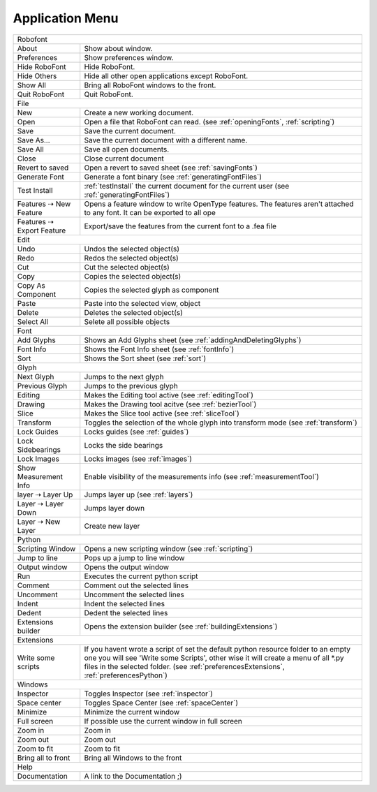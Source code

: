 .. _applicationMenu:

Application Menu
================

.. cssclass:: doctable

+---------------------------------------------------------------+--------------------------------------------------------------------------------------------------------------------------------------------------------------------------------------------------------------------------------------------------------------------+
| Robofont                                                                                                                                                                                                                                                                                                                           |
+---------------------------------------------------------------+--------------------------------------------------------------------------------------------------------------------------------------------------------------------------------------------------------------------------------------------------------------------+
| About                                                         | Show about window.                                                                                                                                                                                                                                                 |
+---------------------------------------------------------------+--------------------------------------------------------------------------------------------------------------------------------------------------------------------------------------------------------------------------------------------------------------------+
| Preferences                                                   | Show preferences window.                                                                                                                                                                                                                                           |
+---------------------------------------------------------------+--------------------------------------------------------------------------------------------------------------------------------------------------------------------------------------------------------------------------------------------------------------------+
| Hide RoboFont                                                 | Hide RoboFont.                                                                                                                                                                                                                                                     |
+---------------------------------------------------------------+--------------------------------------------------------------------------------------------------------------------------------------------------------------------------------------------------------------------------------------------------------------------+
| Hide Others                                                   | Hide all other open applications except RoboFont.                                                                                                                                                                                                                  |
+---------------------------------------------------------------+--------------------------------------------------------------------------------------------------------------------------------------------------------------------------------------------------------------------------------------------------------------------+
| Show All                                                      | Bring all RoboFont windows to the front.                                                                                                                                                                                                                           |
+---------------------------------------------------------------+--------------------------------------------------------------------------------------------------------------------------------------------------------------------------------------------------------------------------------------------------------------------+
| Quit RoboFont                                                 | Quit RoboFont.                                                                                                                                                                                                                                                     |
+---------------------------------------------------------------+--------------------------------------------------------------------------------------------------------------------------------------------------------------------------------------------------------------------------------------------------------------------+
| File                                                                                                                                                                                                                                                                                                                               |
+---------------------------------------------------------------+--------------------------------------------------------------------------------------------------------------------------------------------------------------------------------------------------------------------------------------------------------------------+
| New                                                           | Create a new working document.                                                                                                                                                                                                                                     |
+---------------------------------------------------------------+--------------------------------------------------------------------------------------------------------------------------------------------------------------------------------------------------------------------------------------------------------------------+
| Open                                                          | Open a file that RoboFont can read. (see :ref:`openingFonts`, :ref:`scripting`)                                                                                                                                                                                    |
+---------------------------------------------------------------+--------------------------------------------------------------------------------------------------------------------------------------------------------------------------------------------------------------------------------------------------------------------+
| Save                                                          | Save the current document.                                                                                                                                                                                                                                         |
+---------------------------------------------------------------+--------------------------------------------------------------------------------------------------------------------------------------------------------------------------------------------------------------------------------------------------------------------+
| Save As...                                                    | Save the current document with a different name.                                                                                                                                                                                                                   |
+---------------------------------------------------------------+--------------------------------------------------------------------------------------------------------------------------------------------------------------------------------------------------------------------------------------------------------------------+
| Save All                                                      | Save all open documents.                                                                                                                                                                                                                                           |
+---------------------------------------------------------------+--------------------------------------------------------------------------------------------------------------------------------------------------------------------------------------------------------------------------------------------------------------------+
| Close                                                         | Close current document                                                                                                                                                                                                                                             |
+---------------------------------------------------------------+--------------------------------------------------------------------------------------------------------------------------------------------------------------------------------------------------------------------------------------------------------------------+
| Revert to saved                                               | Open a revert to saved sheet (see :ref:`savingFonts`)                                                                                                                                                                                                              |
+---------------------------------------------------------------+--------------------------------------------------------------------------------------------------------------------------------------------------------------------------------------------------------------------------------------------------------------------+
| Generate Font                                                 | Generate a font binary (see :ref:`generatingFontFiles`)                                                                                                                                                                                                            |
+---------------------------------------------------------------+--------------------------------------------------------------------------------------------------------------------------------------------------------------------------------------------------------------------------------------------------------------------+
| Test Install                                                  | :ref:`testInstall` the current document for the current user (see :ref:`generatingFontFiles`)                                                                                                                                                                      |
+---------------------------------------------------------------+--------------------------------------------------------------------------------------------------------------------------------------------------------------------------------------------------------------------------------------------------------------------+
| Features ⇢ New Feature                                        | Opens a feature window to write OpenType features. The features aren't attached to any font. It can be exported to all ope                                                                                                                                         |
+---------------------------------------------------------------+--------------------------------------------------------------------------------------------------------------------------------------------------------------------------------------------------------------------------------------------------------------------+
| Features ⇢ Export Feature                                     | Export/save the features from the current font to a .fea file                                                                                                                                                                                                      |
+---------------------------------------------------------------+--------------------------------------------------------------------------------------------------------------------------------------------------------------------------------------------------------------------------------------------------------------------+
| Edit                                                                                                                                                                                                                                                                                                                               |
+---------------------------------------------------------------+--------------------------------------------------------------------------------------------------------------------------------------------------------------------------------------------------------------------------------------------------------------------+
| Undo                                                          | Undos the selected object(s)                                                                                                                                                                                                                                       |
+---------------------------------------------------------------+--------------------------------------------------------------------------------------------------------------------------------------------------------------------------------------------------------------------------------------------------------------------+
| Redo                                                          | Redos the selected object(s)                                                                                                                                                                                                                                       |
+---------------------------------------------------------------+--------------------------------------------------------------------------------------------------------------------------------------------------------------------------------------------------------------------------------------------------------------------+
| Cut                                                           | Cut the selected object(s)                                                                                                                                                                                                                                         |
+---------------------------------------------------------------+--------------------------------------------------------------------------------------------------------------------------------------------------------------------------------------------------------------------------------------------------------------------+
| Copy                                                          | Copies the selected object(s)                                                                                                                                                                                                                                      |
+---------------------------------------------------------------+--------------------------------------------------------------------------------------------------------------------------------------------------------------------------------------------------------------------------------------------------------------------+
| Copy As Component                                             | Copies the selected glyph as component                                                                                                                                                                                                                             |
+---------------------------------------------------------------+--------------------------------------------------------------------------------------------------------------------------------------------------------------------------------------------------------------------------------------------------------------------+
| Paste                                                         | Paste into the selected view, object                                                                                                                                                                                                                               |
+---------------------------------------------------------------+--------------------------------------------------------------------------------------------------------------------------------------------------------------------------------------------------------------------------------------------------------------------+
| Delete                                                        | Deletes the selected object(s)                                                                                                                                                                                                                                     |
+---------------------------------------------------------------+--------------------------------------------------------------------------------------------------------------------------------------------------------------------------------------------------------------------------------------------------------------------+
| Select All                                                    | Selete all possible objects                                                                                                                                                                                                                                        |
+---------------------------------------------------------------+--------------------------------------------------------------------------------------------------------------------------------------------------------------------------------------------------------------------------------------------------------------------+
| Font                                                                                                                                                                                                                                                                                                                               |
+---------------------------------------------------------------+--------------------------------------------------------------------------------------------------------------------------------------------------------------------------------------------------------------------------------------------------------------------+
| Add Glyphs                                                    | Shows an Add Glyphs sheet (see :ref:`addingAndDeletingGlyphs`)                                                                                                                                                                                                     |
+---------------------------------------------------------------+--------------------------------------------------------------------------------------------------------------------------------------------------------------------------------------------------------------------------------------------------------------------+
| Font Info                                                     | Shows the Font Info sheet (see :ref:`fontInfo`)                                                                                                                                                                                                                    |
+---------------------------------------------------------------+--------------------------------------------------------------------------------------------------------------------------------------------------------------------------------------------------------------------------------------------------------------------+
| Sort                                                          | Shows the Sort sheet (see :ref:`sort`)                                                                                                                                                                                                                             |
+---------------------------------------------------------------+--------------------------------------------------------------------------------------------------------------------------------------------------------------------------------------------------------------------------------------------------------------------+
| Glyph                                                                                                                                                                                                                                                                                                                              |
+---------------------------------------------------------------+--------------------------------------------------------------------------------------------------------------------------------------------------------------------------------------------------------------------------------------------------------------------+
| Next Glyph                                                    | Jumps to the next glyph                                                                                                                                                                                                                                            |
+---------------------------------------------------------------+--------------------------------------------------------------------------------------------------------------------------------------------------------------------------------------------------------------------------------------------------------------------+
| Previous Glyph                                                | Jumps to the previous glyph                                                                                                                                                                                                                                        |
+---------------------------------------------------------------+--------------------------------------------------------------------------------------------------------------------------------------------------------------------------------------------------------------------------------------------------------------------+
| Editing                                                       | Makes the Editing tool active (see :ref:`editingTool`)                                                                                                                                                                                                             |
+---------------------------------------------------------------+--------------------------------------------------------------------------------------------------------------------------------------------------------------------------------------------------------------------------------------------------------------------+
| Drawing                                                       | Makes the Drawing tool acitve (see :ref:`bezierTool`)                                                                                                                                                                                                              |
+---------------------------------------------------------------+--------------------------------------------------------------------------------------------------------------------------------------------------------------------------------------------------------------------------------------------------------------------+
| Slice                                                         | Makes the Slice tool active (see :ref:`sliceTool`)                                                                                                                                                                                                                 |
+---------------------------------------------------------------+--------------------------------------------------------------------------------------------------------------------------------------------------------------------------------------------------------------------------------------------------------------------+
| Transform                                                     | Toggles the selection of the whole glyph into transform mode (see :ref:`transform`)                                                                                                                                                                                |
+---------------------------------------------------------------+--------------------------------------------------------------------------------------------------------------------------------------------------------------------------------------------------------------------------------------------------------------------+
| Lock Guides                                                   | Locks guides (see :ref:`guides`)                                                                                                                                                                                                                                   |
+---------------------------------------------------------------+--------------------------------------------------------------------------------------------------------------------------------------------------------------------------------------------------------------------------------------------------------------------+
| Lock Sidebearings                                             | Locks the side bearings                                                                                                                                                                                                                                            |
+---------------------------------------------------------------+--------------------------------------------------------------------------------------------------------------------------------------------------------------------------------------------------------------------------------------------------------------------+
| Lock Images                                                   | Locks images (see :ref:`images`)                                                                                                                                                                                                                                   |
+---------------------------------------------------------------+--------------------------------------------------------------------------------------------------------------------------------------------------------------------------------------------------------------------------------------------------------------------+
| Show Measurement Info                                         | Enable visibility of the measurements info (see :ref:`measurementTool`)                                                                                                                                                                                            |
+---------------------------------------------------------------+--------------------------------------------------------------------------------------------------------------------------------------------------------------------------------------------------------------------------------------------------------------------+
| layer ⇢ Layer Up                                              | Jumps layer up (see :ref:`layers`)                                                                                                                                                                                                                                 |
+---------------------------------------------------------------+--------------------------------------------------------------------------------------------------------------------------------------------------------------------------------------------------------------------------------------------------------------------+
| Layer ⇢ Layer Down                                            | Jumps layer down                                                                                                                                                                                                                                                   |
+---------------------------------------------------------------+--------------------------------------------------------------------------------------------------------------------------------------------------------------------------------------------------------------------------------------------------------------------+
| Layer ⇢ New Layer                                             | Create new layer                                                                                                                                                                                                                                                   |
+---------------------------------------------------------------+--------------------------------------------------------------------------------------------------------------------------------------------------------------------------------------------------------------------------------------------------------------------+
| Python                                                                                                                                                                                                                                                                                                                             |
+---------------------------------------------------------------+--------------------------------------------------------------------------------------------------------------------------------------------------------------------------------------------------------------------------------------------------------------------+
| Scripting Window                                              | Opens a new scripting window (see :ref:`scripting`)                                                                                                                                                                                                                |
+---------------------------------------------------------------+--------------------------------------------------------------------------------------------------------------------------------------------------------------------------------------------------------------------------------------------------------------------+
| Jump to line                                                  | Pops up a jump to line window                                                                                                                                                                                                                                      |
+---------------------------------------------------------------+--------------------------------------------------------------------------------------------------------------------------------------------------------------------------------------------------------------------------------------------------------------------+
| Output window                                                 | Opens the output window                                                                                                                                                                                                                                            |
+---------------------------------------------------------------+--------------------------------------------------------------------------------------------------------------------------------------------------------------------------------------------------------------------------------------------------------------------+
| Run                                                           | Executes the current python script                                                                                                                                                                                                                                 |
+---------------------------------------------------------------+--------------------------------------------------------------------------------------------------------------------------------------------------------------------------------------------------------------------------------------------------------------------+
| Comment                                                       | Comment out the selected lines                                                                                                                                                                                                                                     |
+---------------------------------------------------------------+--------------------------------------------------------------------------------------------------------------------------------------------------------------------------------------------------------------------------------------------------------------------+
| Uncomment                                                     | Uncomment the selected lines                                                                                                                                                                                                                                       |
+---------------------------------------------------------------+--------------------------------------------------------------------------------------------------------------------------------------------------------------------------------------------------------------------------------------------------------------------+
| Indent                                                        | Indent the selected lines                                                                                                                                                                                                                                          |
+---------------------------------------------------------------+--------------------------------------------------------------------------------------------------------------------------------------------------------------------------------------------------------------------------------------------------------------------+
| Dedent                                                        | Dedent the selected lines                                                                                                                                                                                                                                          |
+---------------------------------------------------------------+--------------------------------------------------------------------------------------------------------------------------------------------------------------------------------------------------------------------------------------------------------------------+
| Extensions builder                                            | Opens the extension builder (see :ref:`buildingExtensions`)                                                                                                                                                                                                        |
+---------------------------------------------------------------+--------------------------------------------------------------------------------------------------------------------------------------------------------------------------------------------------------------------------------------------------------------------+
| Extensions                                                                                                                                                                                                                                                                                                                         |
+---------------------------------------------------------------+--------------------------------------------------------------------------------------------------------------------------------------------------------------------------------------------------------------------------------------------------------------------+
| Write some scripts                                            | If you havent wrote a script of set the default python resource folder to an empty one you will see 'Write some Scripts', other wise it will create a menu of all \*.py files in the selected folder. (see :ref:`preferencesExtensions`, :ref:`preferencesPython`) |
+---------------------------------------------------------------+--------------------------------------------------------------------------------------------------------------------------------------------------------------------------------------------------------------------------------------------------------------------+
| Windows                                                                                                                                                                                                                                                                                                                            |
+---------------------------------------------------------------+--------------------------------------------------------------------------------------------------------------------------------------------------------------------------------------------------------------------------------------------------------------------+
| Inspector                                                     | Toggles Inspector (see :ref:`inspector`)                                                                                                                                                                                                                           |
+---------------------------------------------------------------+--------------------------------------------------------------------------------------------------------------------------------------------------------------------------------------------------------------------------------------------------------------------+
| Space center                                                  | Toggles Space Center (see :ref:`spaceCenter`)                                                                                                                                                                                                                      |
+---------------------------------------------------------------+--------------------------------------------------------------------------------------------------------------------------------------------------------------------------------------------------------------------------------------------------------------------+
| Minimize                                                      | Minimize the current window                                                                                                                                                                                                                                        |
+---------------------------------------------------------------+--------------------------------------------------------------------------------------------------------------------------------------------------------------------------------------------------------------------------------------------------------------------+
| Full screen                                                   | If possible use the current window in full screen                                                                                                                                                                                                                  |
+---------------------------------------------------------------+--------------------------------------------------------------------------------------------------------------------------------------------------------------------------------------------------------------------------------------------------------------------+
| Zoom in                                                       | Zoom in                                                                                                                                                                                                                                                            |
+---------------------------------------------------------------+--------------------------------------------------------------------------------------------------------------------------------------------------------------------------------------------------------------------------------------------------------------------+
| Zoom out                                                      | Zoom out                                                                                                                                                                                                                                                           |
+---------------------------------------------------------------+--------------------------------------------------------------------------------------------------------------------------------------------------------------------------------------------------------------------------------------------------------------------+
| Zoom to fit                                                   | Zoom to fit                                                                                                                                                                                                                                                        |
+---------------------------------------------------------------+--------------------------------------------------------------------------------------------------------------------------------------------------------------------------------------------------------------------------------------------------------------------+
| Bring all to front                                            | Bring all Windows to the front                                                                                                                                                                                                                                     |
+---------------------------------------------------------------+--------------------------------------------------------------------------------------------------------------------------------------------------------------------------------------------------------------------------------------------------------------------+
| Help                                                                                                                                                                                                                                                                                                                               |
+---------------------------------------------------------------+--------------------------------------------------------------------------------------------------------------------------------------------------------------------------------------------------------------------------------------------------------------------+
| Documentation                                                 | A link to the Documentation ;)                                                                                                                                                                                                                                     |
+---------------------------------------------------------------+--------------------------------------------------------------------------------------------------------------------------------------------------------------------------------------------------------------------------------------------------------------------+
